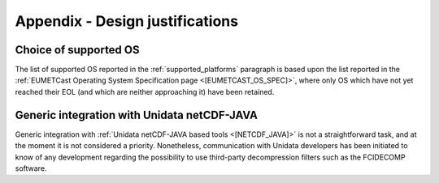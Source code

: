 .. _a_design_justification:

Appendix - Design justifications
--------------------------------

Choice of supported OS
~~~~~~~~~~~~~~~~~~~~~~

The list of supported OS reported in the :ref:`supported_platforms` paragraph is based upon the list reported
in the :ref:`EUMETCast Operating System Specification page <[EUMETCAST_OS_SPEC]>`, where only OS which have not yet
reached their EOL (and which are neither approaching it) have been retained.

Generic integration with Unidata netCDF-JAVA
~~~~~~~~~~~~~~~~~~~~~~~~~~~~~~~~~~~~~~~~~~~~

Generic integration with :ref:`Unidata netCDF-JAVA based tools <[NETCDF_JAVA]>` is not a straightforward task, and
at the moment it is not considered a priority. Nonetheless, communication with Unidata developers has been initiated
to know of any development regarding the possibility to use third-party decompression filters such as the FCIDECOMP
software.



